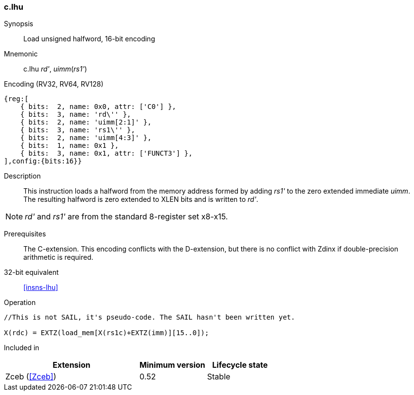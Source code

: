 <<<
[#insns-c_lhu,reftext="Load unsigned halfword, 16-bit encoding"]
=== c.lhu

Synopsis::
Load unsigned halfword, 16-bit encoding

Mnemonic::
c.lhu _rd'_, _uimm_(_rs1'_)

Encoding (RV32, RV64, RV128)::
[wavedrom, , svg]
....
{reg:[
    { bits:  2, name: 0x0, attr: ['C0'] },
    { bits:  3, name: 'rd\'' },
    { bits:  2, name: 'uimm[2:1]' },
    { bits:  3, name: 'rs1\'' },
    { bits:  2, name: 'uimm[4:3]' },
    { bits:  1, name: 0x1 },
    { bits:  3, name: 0x1, attr: ['FUNCT3'] },
],config:{bits:16}}
....

Description::
This instruction loads a halfword from the memory address formed by adding _rs1'_ to the zero extended immediate _uimm_. The resulting halfword is zero extended to XLEN bits and is written to _rd'_. 

[NOTE]
  _rd'_ and _rs1'_ are from the standard 8-register set x8-x15.

Prerequisites::
The C-extension. This encoding conflicts with the D-extension, but there is no conflict with Zdinx if double-precision arithmetic is required.

32-bit equivalent::
<<insns-lhu>>

Operation::
[source,sail]
--
//This is not SAIL, it's pseudo-code. The SAIL hasn't been written yet.

X(rdc) = EXTZ(load_mem[X(rs1c)+EXTZ(imm)][15..0]);
--

Included in::
[%header,cols="4,2,2"]
|===
|Extension
|Minimum version
|Lifecycle state

|Zceb (<<Zceb>>)
|0.52
|Stable
|===
